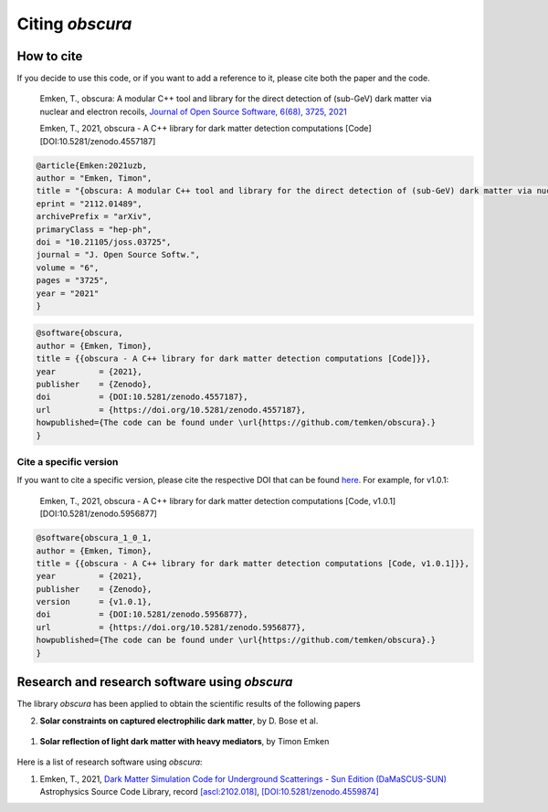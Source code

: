 ================
Citing *obscura*
================

-----------
How to cite
-----------

If you decide to use this code, or if you want to add a reference to it, please cite both the paper and the code.

    Emken, T., obscura: A modular C++ tool and library for the direct detection of (sub-GeV) dark matter via nuclear and electron recoils, `Journal of Open Source Software, 6(68), 3725, 2021 <https://joss.theoj.org/papers/10.21105/joss.03725>`_

    Emken, T., 2021, obscura - A C++ library for dark matter detection computations [Code] [DOI:10.5281/zenodo.4557187]

.. raw:: html

	<details>
	<summary><a>Bibtex entries.</a></summary>
 
.. code-block::

    @article{Emken:2021uzb,
    author = "Emken, Timon",
    title = "{obscura: A modular C++ tool and library for the direct detection of (sub-GeV) dark matter via nuclear and electron recoils}",
    eprint = "2112.01489",
    archivePrefix = "arXiv",
    primaryClass = "hep-ph",
    doi = "10.21105/joss.03725",
    journal = "J. Open Source Softw.",
    volume = "6",
    pages = "3725",
    year = "2021"
    }

.. code-block::

    @software{obscura,
    author = {Emken, Timon},
    title = {{obscura - A C++ library for dark matter detection computations [Code]}},
    year         = {2021},
    publisher    = {Zenodo},
    doi          = {DOI:10.5281/zenodo.4557187},
    url          = {https://doi.org/10.5281/zenodo.4557187},
    howpublished={The code can be found under \url{https://github.com/temken/obscura}.}
    }

.. raw:: html

	</details>

^^^^^^^^^^^^^^^^^^^^^^^
Cite a specific version
^^^^^^^^^^^^^^^^^^^^^^^

If you want to cite a specific version, please cite the respective DOI that can be found `here <https://zenodo.org/record/4557187>`_. For example, for v1.0.1:

    Emken, T., 2021, obscura - A C++ library for dark matter detection computations [Code, v1.0.1] [DOI:10.5281/zenodo.5956877]

.. raw:: html

	<details>
	<summary><a>Bibtex entry.</a></summary>
 
.. code-block::

    @software{obscura_1_0_1,
    author = {Emken, Timon},
    title = {{obscura - A C++ library for dark matter detection computations [Code, v1.0.1]}},
    year         = {2021},
    publisher    = {Zenodo},
    version      = {v1.0.1},
    doi          = {DOI:10.5281/zenodo.5956877},
    url          = {https://doi.org/10.5281/zenodo.5956877},
    howpublished={The code can be found under \url{https://github.com/temken/obscura}.}
    }

.. raw:: html

	</details>


----------------------------------------------
Research and research software using *obscura*
----------------------------------------------

The library *obscura* has been applied to obtain the scientific results of the following papers

2. **Solar constraints on captured electrophilic dark matter**, by D. Bose et al.

  .. image:: https://img.shields.io/badge/arXiv-2112.08286-B31B1B.svg
      :target: https://arxiv.org/abs/2112.08286
      :alt: [arXiv:2112.08286]

1. **Solar reflection of light dark matter with heavy mediators**, by Timon Emken

  .. image:: https://img.shields.io/badge/arXiv-2102.12483-B31B1B.svg
      :target: https://arxiv.org/abs/2102.12483
      :alt: [arXiv:2102.12483]

Here is a list of research software using *obscura*:

#. Emken, T., 2021, `Dark Matter Simulation Code for Underground Scatterings - Sun Edition (DaMaSCUS-SUN) <https://github.com/temken/DaMaSCUS-SUN>`_ Astrophysics Source Code Library, record `[ascl:2102.018] <https://ascl.net/2102.018>`_, `[DOI:10.5281/zenodo.4559874] <https://zenodo.org/record/4559874>`_

